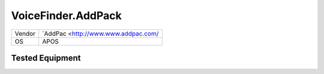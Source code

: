 VoiceFinder.AddPack
===================

====== ========================================
Vendor `AddPac <http://www.www.addpac.com/
OS     APOS
====== ========================================


Tested Equipment
----------------
.. supported:: AddPac.APOS

